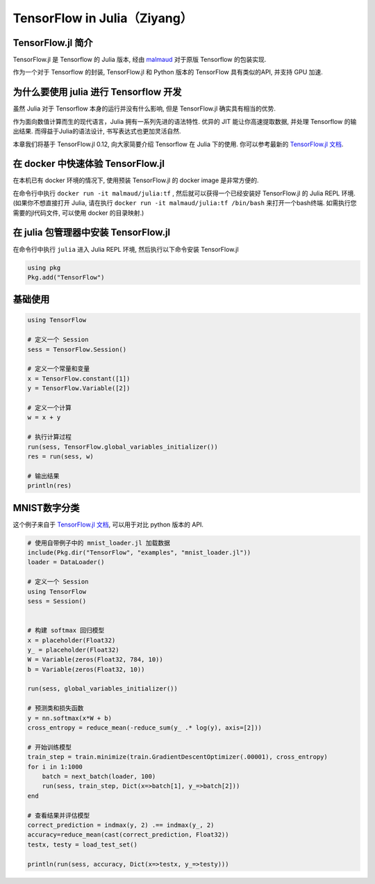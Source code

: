 TensorFlow in Julia（Ziyang）
==========================================================

TensorFlow.jl 简介
^^^^^^^^^^^^^^^^^^^^^^^^^^^^^^^^^^^^^^^^^^^^

TensorFlow.jl 是 Tensorflow 的 Julia 版本, 经由 `malmaud <https://github.com/malmaud/>`_ 对于原版 Tensorflow 的包装实现.

作为一个对于 Tensorflow 的封装, TensorFlow.jl 和 Python 版本的 TensorFlow 具有类似的API, 并支持 GPU 加速.

为什么要使用 julia 进行 Tensorflow 开发
^^^^^^^^^^^^^^^^^^^^^^^^^^^^^^^^^^^^^^^^^^^^

虽然 Julia 对于 Tensorflow 本身的运行并没有什么影响, 但是 TensorFlow.jl 确实具有相当的优势.

作为面向数值计算而生的现代语言，Julia 拥有一系列先进的语法特性. 优异的 JIT 能让你高速提取数据, 并处理 Tensorflow 的输出结果. 而得益于Julia的语法设计, 书写表达式也更加灵活自然.

本章我们将基于 TensorFlow.jl 0.12, 向大家简要介绍 Tensorflow 在 Julia 下的使用. 你可以参考最新的 `TensorFlow.jl 文档 <https://malmaud.github.io/TensorFlow.jl/stable/tutorial.html>`_.

在 docker 中快速体验 TensorFlow.jl
^^^^^^^^^^^^^^^^^^^^^^^^^^^^^^^^^^^^^^^^^^^^

在本机已有 docker 环境的情况下, 使用预装 TensorFlow.jl 的 docker image 是非常方便的.

在命令行中执行 ``docker run -it malmaud/julia:tf`` , 然后就可以获得一个已经安装好 TensorFlow.jl 的 Julia REPL 环境. (如果你不想直接打开 Julia, 请在执行 ``docker run -it malmaud/julia:tf /bin/bash`` 来打开一个bash终端. 如需执行您需要的jl代码文件, 可以使用 docker 的目录映射.)

在 julia 包管理器中安装 TensorFlow.jl
^^^^^^^^^^^^^^^^^^^^^^^^^^^^^^^^^^^^^^^^^^^^

在命令行中执行 ``julia`` 进入 Julia REPL 环境, 然后执行以下命令安装 TensorFlow.jl

.. code-block:: julia

    using pkg
    Pkg.add("TensorFlow")


基础使用
^^^^^^^^^^^^^^^^^^^^^^^^^^^^^^^^^^^^^^^^^^^^

.. code-block:: julia

    using TensorFlow

    # 定义一个 Session
    sess = TensorFlow.Session()

    # 定义一个常量和变量
    x = TensorFlow.constant([1])
    y = TensorFlow.Variable([2])

    # 定义一个计算
    w = x + y

    # 执行计算过程
    run(sess, TensorFlow.global_variables_initializer())
    res = run(sess, w)

    # 输出结果
    println(res)

MNIST数字分类
^^^^^^^^^^^^^^^^^^^^^^^^^^^^^^^^^^^^^^^^^^^^

这个例子来自于 `TensorFlow.jl 文档 <https://malmaud.github.io/TensorFlow.jl/stable/tutorial.html>`_, 可以用于对比 python 版本的 API.

.. code-block:: julia

    # 使用自带例子中的 mnist_loader.jl 加载数据
    include(Pkg.dir("TensorFlow", "examples", "mnist_loader.jl"))
    loader = DataLoader()

    # 定义一个 Session
    using TensorFlow
    sess = Session()


    # 构建 softmax 回归模型
    x = placeholder(Float32)
    y_ = placeholder(Float32)
    W = Variable(zeros(Float32, 784, 10))
    b = Variable(zeros(Float32, 10))

    run(sess, global_variables_initializer())

    # 预测类和损失函数
    y = nn.softmax(x*W + b)
    cross_entropy = reduce_mean(-reduce_sum(y_ .* log(y), axis=[2]))

    # 开始训练模型
    train_step = train.minimize(train.GradientDescentOptimizer(.00001), cross_entropy)
    for i in 1:1000
        batch = next_batch(loader, 100)
        run(sess, train_step, Dict(x=>batch[1], y_=>batch[2]))
    end

    # 查看结果并评估模型
    correct_prediction = indmax(y, 2) .== indmax(y_, 2)
    accuracy=reduce_mean(cast(correct_prediction, Float32))
    testx, testy = load_test_set()

    println(run(sess, accuracy, Dict(x=>testx, y_=>testy)))
